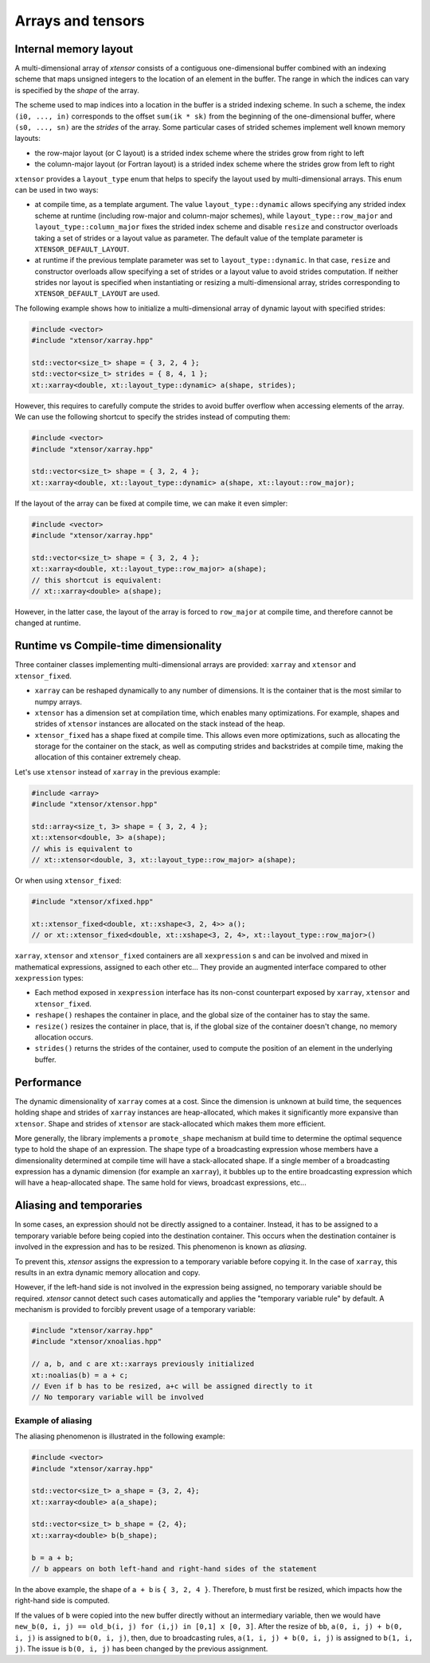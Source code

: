 .. Copyright (c) 2016, Johan Mabille, Sylvain Corlay and Wolf Vollprecht

   Distributed under the terms of the BSD 3-Clause License.

   The full license is in the file LICENSE, distributed with this software.

Arrays and tensors
==================

Internal memory layout
----------------------

A multi-dimensional array of `xtensor` consists of a contiguous one-dimensional buffer combined with an indexing scheme that maps
unsigned integers to the location of an element in the buffer. The range in which the indices can vary is specified by the
`shape` of the array.

The scheme used to map indices into a location in the buffer is a strided indexing scheme. In such a scheme, the index ``(i0, ..., in)`` corresponds to the offset ``sum(ik * sk)`` from the beginning of the one-dimensional buffer, where ``(s0, ..., sn)`` are the `strides` of the array. Some particular cases of strided schemes implement well known memory layouts:

- the row-major layout (or C layout) is a strided index scheme where the strides grow from right to left
- the column-major layout (or Fortran layout) is a strided index scheme where the strides grow from left to right

``xtensor`` provides a ``layout_type`` enum that helps to specify the layout used by multi-dimensional arrays. This enum can be used in two ways:

- at compile time, as a template argument. The value ``layout_type::dynamic`` allows specifying any strided index scheme at runtime (including row-major and column-major schemes), while ``layout_type::row_major`` and ``layout_type::column_major`` fixes the strided index scheme and disable ``resize`` and constructor overloads taking a set of strides or a layout value as parameter. The default value of the template parameter is ``XTENSOR_DEFAULT_LAYOUT``.
- at runtime if the previous template parameter was set to ``layout_type::dynamic``. In that case, ``resize`` and constructor overloads allow specifying a set of strides or a layout value to avoid strides computation. If neither strides nor layout is specified when instantiating or resizing a multi-dimensional array, strides corresponding to ``XTENSOR_DEFAULT_LAYOUT`` are used.

The following example shows how to initialize a multi-dimensional array of dynamic layout with specified strides:

.. code::

    #include <vector>
    #include "xtensor/xarray.hpp"

    std::vector<size_t> shape = { 3, 2, 4 };
    std::vector<size_t> strides = { 8, 4, 1 };
    xt::xarray<double, xt::layout_type::dynamic> a(shape, strides);

However, this requires to carefully compute the strides to avoid buffer overflow when accessing elements of the array. We can use the following shortcut to specify the strides instead of computing them:

.. code::

    #include <vector>
    #include "xtensor/xarray.hpp"

    std::vector<size_t> shape = { 3, 2, 4 };
    xt::xarray<double, xt::layout_type::dynamic> a(shape, xt::layout::row_major);

If the layout of the array can be fixed at compile time, we can make it even simpler:

.. code::

    #include <vector>
    #include "xtensor/xarray.hpp"

    std::vector<size_t> shape = { 3, 2, 4 };
    xt::xarray<double, xt::layout_type::row_major> a(shape);
    // this shortcut is equivalent:
    // xt::xarray<double> a(shape);

However, in the latter case, the layout of the array is forced to ``row_major`` at compile time, and therefore cannot be changed at runtime.

Runtime vs Compile-time dimensionality
--------------------------------------

Three container classes implementing multi-dimensional arrays are provided: ``xarray`` and ``xtensor`` and ``xtensor_fixed``.

- ``xarray`` can be reshaped dynamically to any number of dimensions. It is the container that is the most similar to numpy arrays.
- ``xtensor`` has a dimension set at compilation time, which enables many optimizations. For example, shapes and strides
  of ``xtensor`` instances are allocated on the stack instead of the heap.
- ``xtensor_fixed`` has a shape fixed at compile time. This allows even more optimizations, such as allocating the storage for the container
  on the stack, as well as computing strides and backstrides at compile time, making the allocation of this container extremely cheap.

Let's use ``xtensor`` instead of ``xarray`` in the previous example:

.. code::

    #include <array>
    #include "xtensor/xtensor.hpp"

    std::array<size_t, 3> shape = { 3, 2, 4 };
    xt::xtensor<double, 3> a(shape);
    // whis is equivalent to
    // xt::xtensor<double, 3, xt::layout_type::row_major> a(shape);

Or when using ``xtensor_fixed``:

.. code::

    #include "xtensor/xfixed.hpp"

    xt::xtensor_fixed<double, xt::xshape<3, 2, 4>> a();
    // or xt::xtensor_fixed<double, xt::xshape<3, 2, 4>, xt::layout_type::row_major>()

``xarray``, ``xtensor`` and ``xtensor_fixed`` containers are all ``xexpression`` s and can be involved and mixed in mathematical expressions, assigned to each
other etc... They provide an augmented interface compared to other ``xexpression`` types:

- Each method exposed in ``xexpression`` interface has its non-const counterpart exposed by ``xarray``, ``xtensor`` and ``xtensor_fixed``.
- ``reshape()`` reshapes the container in place, and the global size of the container has to stay the same.
- ``resize()`` resizes the container in place, that is, if the global size of the container doesn't change, no memory allocation occurs.
- ``strides()`` returns the strides of the container, used to compute the position of an element in the underlying buffer.

Performance
-----------

The dynamic dimensionality of ``xarray`` comes at a cost. Since the dimension is unknown at build time, the sequences holding shape and strides of ``xarray`` instances are heap-allocated, which makes it significantly more expansive than ``xtensor``. Shape and strides of ``xtensor`` are stack-allocated which makes them more efficient.

More generally, the library implements a ``promote_shape`` mechanism at build time to determine the optimal sequence type to hold the shape of an expression. The shape type of a broadcasting expression whose members have a dimensionality determined at compile time will have a stack-allocated shape. If a single member of a broadcasting expression has a dynamic dimension (for example an ``xarray``), it bubbles up to the entire broadcasting expression which will have a heap-allocated shape. The same hold for views, broadcast expressions, etc...

Aliasing and temporaries
------------------------

In some cases, an expression should not be directly assigned to a container. Instead, it has to be assigned to a temporary variable before being copied
into the destination container. This occurs when the destination container is involved in the expression and has to be resized. This phenomenon is
known as *aliasing*.

To prevent this, `xtensor` assigns the expression to a temporary variable before copying it. In the case of ``xarray``, this results in an extra dynamic memory
allocation and copy.

However, if the left-hand side is not involved in the expression being assigned, no temporary variable should be required. `xtensor` cannot detect such cases
automatically and applies the "temporary variable rule" by default. A mechanism is provided to forcibly prevent usage of a temporary variable:

.. code::

    #include "xtensor/xarray.hpp"
    #include "xtensor/xnoalias.hpp"

    // a, b, and c are xt::xarrays previously initialized
    xt::noalias(b) = a + c;
    // Even if b has to be resized, a+c will be assigned directly to it
    // No temporary variable will be involved

Example of aliasing
~~~~~~~~~~~~~~~~~~~

The aliasing phenomenon is illustrated in the following example:

.. code::

    #include <vector>
    #include "xtensor/xarray.hpp"

    std::vector<size_t> a_shape = {3, 2, 4};
    xt::xarray<double> a(a_shape);

    std::vector<size_t> b_shape = {2, 4};
    xt::xarray<double> b(b_shape);

    b = a + b;
    // b appears on both left-hand and right-hand sides of the statement

In the above example, the shape of ``a + b`` is ``{ 3, 2, 4 }``. Therefore, ``b`` must first be resized, which impacts how the right-hand side is computed.

If the values of ``b`` were copied into the new buffer directly without an intermediary variable, then we would have
``new_b(0, i, j) == old_b(i, j) for (i,j) in [0,1] x [0, 3]``. After the resize of ``bb``, ``a(0, i, j) + b(0, i, j)`` is assigned to ``b(0, i, j)``, then,
due to broadcasting rules, ``a(1, i, j) + b(0, i, j)`` is assigned to ``b(1, i, j)``. The issue is ``b(0, i, j)`` has been changed by the previous assignment.
